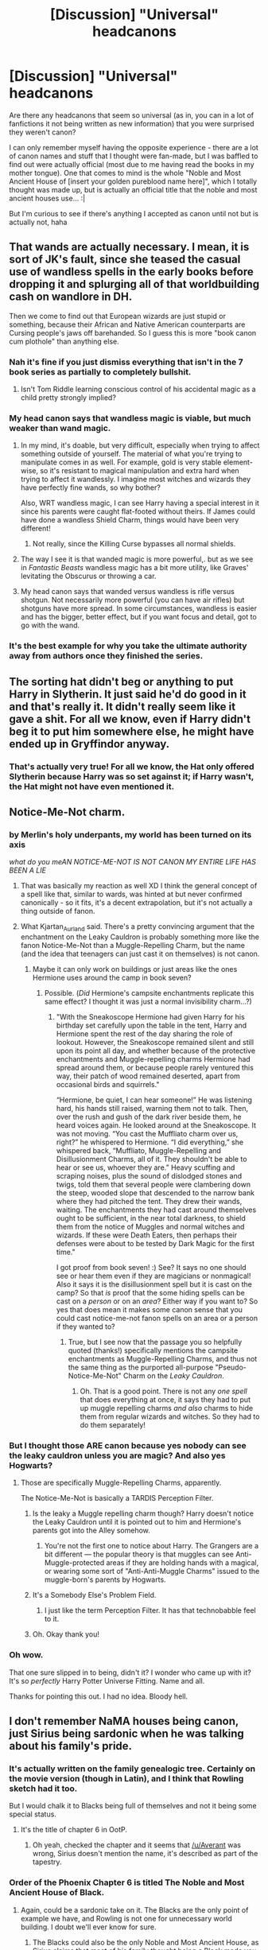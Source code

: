 #+TITLE: [Discussion] "Universal" headcanons

* [Discussion] "Universal" headcanons
:PROPERTIES:
:Author: panda-goddess
:Score: 21
:DateUnix: 1510355769.0
:DateShort: 2017-Nov-11
:FlairText: Discussion
:END:
Are there any headcanons that seem so universal (as in, you can in a lot of fanfictions it not being written as new information) that you were surprised they weren't canon?

I can only remember myself having the opposite experience - there are a lot of canon names and stuff that I thought were fan-made, but I was baffled to find out were actually official (most due to me having read the books in my mother tongue). One that comes to mind is the whole "Noble and Most Ancient House of [insert your golden pureblood name here]", which I totally thought was made up, but is actually an official title that the noble and most ancient houses use... :|

But I'm curious to see if there's anything I accepted as canon until not but is actually not, haha


** That wands are actually necessary. I mean, it is sort of JK's fault, since she teased the casual use of wandless spells in the early books before dropping it and splurging all of that worldbuilding cash on wandlore in DH.

Then we come to find out that European wizards are just stupid or something, because their African and Native American counterparts are Cursing people's jaws off barehanded. So I guess this is more "book canon cum plothole" than anything else.
:PROPERTIES:
:Author: Ihateseatbelts
:Score: 40
:DateUnix: 1510357545.0
:DateShort: 2017-Nov-11
:END:

*** Nah it's fine if you just dismiss everything that isn't in the 7 book series as partially to completely bullshit.
:PROPERTIES:
:Author: EpicBeardMan
:Score: 19
:DateUnix: 1510396655.0
:DateShort: 2017-Nov-11
:END:

**** Isn't Tom Riddle learning conscious control of his accidental magic as a child pretty strongly implied?
:PROPERTIES:
:Author: VenditatioDelendaEst
:Score: 1
:DateUnix: 1510707029.0
:DateShort: 2017-Nov-15
:END:


*** My head canon says that wandless magic is viable, but much weaker than wand magic.
:PROPERTIES:
:Author: InquisitorCOC
:Score: 10
:DateUnix: 1510415865.0
:DateShort: 2017-Nov-11
:END:

**** In my mind, it's doable, but very difficult, especially when trying to affect something outside of yourself. The material of what you're trying to manipulate comes in as well. For example, gold is very stable element-wise, so it's resistant to magical manipulation and extra hard when trying to affect it wandlessly. I imagine most witches and wizards they have perfectly fine wands, so why bother?

Also, WRT wandless magic, I can see Harry having a special interest in it since his parents were caught flat-footed without theirs. If James could have done a wandless Shield Charm, things would have been very different!
:PROPERTIES:
:Author: jenorama_CA
:Score: 5
:DateUnix: 1510452895.0
:DateShort: 2017-Nov-12
:END:

***** Not really, since the Killing Curse bypasses all normal shields.
:PROPERTIES:
:Author: Jahoan
:Score: 5
:DateUnix: 1510498572.0
:DateShort: 2017-Nov-12
:END:


**** The way I see it is that wanded magic is more powerful,. but as we see in /Fantastic Beasts/ wandless magic has a bit more utility, like Graves' levitating the Obscurus or throwing a car.
:PROPERTIES:
:Author: Jahoan
:Score: 2
:DateUnix: 1510498726.0
:DateShort: 2017-Nov-12
:END:


**** My head canon says that wanded versus wandless is rifle versus shotgun. Not necessarily more powerful (you can have air rifles) but shotguns have more spread. In some circumstances, wandless is easier and has the bigger, better effect, but if you want focus and detail, got to go with the wand.
:PROPERTIES:
:Author: SMTRodent
:Score: 1
:DateUnix: 1510655579.0
:DateShort: 2017-Nov-14
:END:


*** It's the best example for why you take the ultimate authority away from authors once they finished the series.
:PROPERTIES:
:Author: UndeadBBQ
:Score: 13
:DateUnix: 1510413400.0
:DateShort: 2017-Nov-11
:END:


** The sorting hat didn't beg or anything to put Harry in Slytherin. It just said he'd do good in it and that's really it. It didn't really seem like it gave a shit. For all we know, even if Harry didn't beg it to put him somewhere else, he might have ended up in Gryffindor anyway.
:PROPERTIES:
:Author: AutumnSouls
:Score: 28
:DateUnix: 1510362298.0
:DateShort: 2017-Nov-11
:END:

*** That's actually very true! For all we know, the Hat only offered Slytherin because Harry was so set against it; if Harry wasn't, the Hat might not have even mentioned it.
:PROPERTIES:
:Author: panda-goddess
:Score: 5
:DateUnix: 1510415165.0
:DateShort: 2017-Nov-11
:END:


** Notice-Me-Not charm.
:PROPERTIES:
:Author: Kjartan_Aurland
:Score: 31
:DateUnix: 1510358868.0
:DateShort: 2017-Nov-11
:END:

*** by Merlin's holy underpants, my world has been turned on its axis

/what do you meAN NOTICE-ME-NOT IS NOT CANON MY ENTIRE LIFE HAS BEEN A LIE/
:PROPERTIES:
:Author: panda-goddess
:Score: 25
:DateUnix: 1510359113.0
:DateShort: 2017-Nov-11
:END:

**** That was basically my reaction as well XD I think the general concept of a spell like that, similar to wards, was hinted at but never confirmed canonically - so it fits, it's a decent extrapolation, but it's not actually a thing outside of fanon.
:PROPERTIES:
:Author: Kjartan_Aurland
:Score: 20
:DateUnix: 1510359513.0
:DateShort: 2017-Nov-11
:END:


**** What Kjartan_Aurland said. There's a pretty convincing argument that the enchantment on the Leaky Cauldron is probably something more like the fanon Notice-Me-Not than a Muggle-Repelling Charm, but the name (and the idea that teenagers can just cast it on themselves) is not canon.
:PROPERTIES:
:Author: Achille-Talon
:Score: 9
:DateUnix: 1510390273.0
:DateShort: 2017-Nov-11
:END:

***** Maybe it can only work on buildings or just areas like the ones Hermione uses around the camp in book seven?
:PROPERTIES:
:Score: 1
:DateUnix: 1510605746.0
:DateShort: 2017-Nov-14
:END:

****** Possible. (/Did/ Hermione's campsite enchantments replicate this same effect? I thought it was just a normal invisibility charm...?)
:PROPERTIES:
:Author: Achille-Talon
:Score: 1
:DateUnix: 1510606548.0
:DateShort: 2017-Nov-14
:END:

******* "With the Sneakoscope Hermione had given Harry for his birthday set carefully upon the table in the tent, Harry and Hermione spent the rest of the day sharing the role of lookout. However, the Sneakoscope remained silent and still upon its point all day, and whether because of the protective enchantments and Muggle-repelling charms Hermione had spread around them, or because people rarely ventured this way, their patch of wood remained deserted, apart from occasional birds and squirrels."

“Hermione, be quiet, I can hear someone!” He was listening hard, his hands still raised, warning them not to talk. Then, over the rush and gush of the dark river beside them, he heard voices again. He looked around at the Sneakoscope. It was not moving. “You cast the Muffliato charm over us, right?” he whispered to Hermione. “I did everything,” she whispered back, “Muffliato, Muggle-Repelling and Disillusionment Charms, all of it. They shouldn't be able to hear or see us, whoever they are.” Heavy scuffing and scraping noises, plus the sound of dislodged stones and twigs, told them that several people were clambering down the steep, wooded slope that descended to the narrow bank where they had pitched the tent. They drew their wands, waiting. The enchantments they had cast around themselves ought to be sufficient, in the near total darkness, to shield them from the notice of Muggles and normal witches and wizards. If these were Death Eaters, then perhaps their defenses were about to be tested by Dark Magic for the first time."

I got proof from book seven! :) See? It says no one should see or hear them even if they are magicians or nonmagical! Also it says it is the disillusionment spell but it is cast on the camp? So that /is/ proof that the some hiding spells can be cast on a /person/ or on an /area/? Either way if you want to? So yes that does mean it makes some canon sense that you could cast notice-me-not fanon spells on an area or a person if they wanted to?
:PROPERTIES:
:Score: 1
:DateUnix: 1510607020.0
:DateShort: 2017-Nov-14
:END:

******** True, but I see now that the passage you so helpfully quoted (thanks!) specifically mentions the campsite enchantments as Muggle-Repelling Charms, and thus not the same thing as the purported all-purpose "Pseudo-Notice-Me-Not" Charm on the /Leaky Cauldron/.
:PROPERTIES:
:Author: Achille-Talon
:Score: 2
:DateUnix: 1510607350.0
:DateShort: 2017-Nov-14
:END:

********* Oh. That is a good point. There is not any /one spell/ that does everything at once, it says they had to put up muggle repelling charms /and also/ charms to hide them from regular wizards and witches. So they had to do them separately!
:PROPERTIES:
:Score: 1
:DateUnix: 1510608350.0
:DateShort: 2017-Nov-14
:END:


*** But I thought those ARE canon because yes nobody can see the leaky cauldron unless you are magic? And also yes Hogwarts?
:PROPERTIES:
:Score: 7
:DateUnix: 1510361987.0
:DateShort: 2017-Nov-11
:END:

**** Those are specifically Muggle-Repelling Charms, apparently.

The Notice-Me-Not is basically a TARDIS Perception Filter.
:PROPERTIES:
:Author: Jahoan
:Score: 26
:DateUnix: 1510362726.0
:DateShort: 2017-Nov-11
:END:

***** Is the leaky a Muggle repelling charm though? Harry doesn't notice the Leaky Cauldron until it is pointed out to him and Hermione's parents got into the Alley somehow.
:PROPERTIES:
:Author: Llian_Winter
:Score: 13
:DateUnix: 1510365409.0
:DateShort: 2017-Nov-11
:END:

****** You're not the first one to notice about Harry. The Grangers are a bit different --- the popular theory is that muggles can see Anti-Muggle-protected areas if they are holding hands with a magical, or wearing some sort of "Anti-Anti-Muggle Charms" issued to the muggle-born's parents by Hogwarts.
:PROPERTIES:
:Author: Achille-Talon
:Score: 4
:DateUnix: 1510390339.0
:DateShort: 2017-Nov-11
:END:


***** It's a Somebody Else's Problem Field.
:PROPERTIES:
:Author: Solo_is_my_copliot
:Score: 8
:DateUnix: 1510396124.0
:DateShort: 2017-Nov-11
:END:

****** I just like the term Perception Filter. It has that technobabble feel to it.
:PROPERTIES:
:Author: Jahoan
:Score: 3
:DateUnix: 1510498516.0
:DateShort: 2017-Nov-12
:END:


***** Oh. Okay thank you!
:PROPERTIES:
:Score: 1
:DateUnix: 1510363269.0
:DateShort: 2017-Nov-11
:END:


*** Oh wow.

That one sure slipped in to being, didn't it? I wonder who came up with it? It's so /perfectly/ Harry Potter Universe Fitting. Name and all.

Thanks for pointing this out. I had no idea. Bloody hell.
:PROPERTIES:
:Author: SMTRodent
:Score: 2
:DateUnix: 1510655697.0
:DateShort: 2017-Nov-14
:END:


** I don't remember NaMA houses being canon, just Sirius being sardonic when he was talking about his family's pride.
:PROPERTIES:
:Author: Averant
:Score: 22
:DateUnix: 1510357398.0
:DateShort: 2017-Nov-11
:END:

*** It's actually written on the family genealogic tree. Certainly on the movie version (though in Latin), and I think that Rowling sketch had it too.

But I would chalk it to Blacks being full of themselves and not it being some special status.
:PROPERTIES:
:Author: Satanniel
:Score: 27
:DateUnix: 1510367802.0
:DateShort: 2017-Nov-11
:END:

**** It's the title of chapter 6 in OotP.
:PROPERTIES:
:Author: Euphanistic
:Score: 10
:DateUnix: 1510370537.0
:DateShort: 2017-Nov-11
:END:

***** Oh yeah, checked the chapter and it seems that [[/u/Averant]] was wrong, Sirius doesn't mention the name, it's described as part of the tapestry.
:PROPERTIES:
:Author: Satanniel
:Score: 3
:DateUnix: 1510404733.0
:DateShort: 2017-Nov-11
:END:


*** Order of the Phoenix Chapter 6 is titled The Noble and Most Ancient House of Black.
:PROPERTIES:
:Author: Euphanistic
:Score: 14
:DateUnix: 1510370513.0
:DateShort: 2017-Nov-11
:END:

**** Again, could be a sardonic take on it. The Blacks are the only point of example we have, and Rowling is not one for unnecessary world building. I doubt we'll ever know for sure.
:PROPERTIES:
:Author: Averant
:Score: 13
:DateUnix: 1510370656.0
:DateShort: 2017-Nov-11
:END:

***** The Blacks could also be the only Noble and Most Ancient House, as Sirius claims that most of his family thought being a Black made you practically royalty.
:PROPERTIES:
:Author: Jahoan
:Score: 2
:DateUnix: 1510498419.0
:DateShort: 2017-Nov-12
:END:


** Wards
:PROPERTIES:
:Author: InquisitorCOC
:Score: 34
:DateUnix: 1510356630.0
:DateShort: 2017-Nov-11
:END:

*** They practically exist, just under different names (charms, jinxes).
:PROPERTIES:
:Author: AutumnSouls
:Score: 16
:DateUnix: 1510362130.0
:DateShort: 2017-Nov-11
:END:

**** Yes, but canon never used that word, while fanfics almost all used it.
:PROPERTIES:
:Author: InquisitorCOC
:Score: 23
:DateUnix: 1510366574.0
:DateShort: 2017-Nov-11
:END:


**** Not really. Defensive spells/enchantments exist but they're fundamentally different from the traditional 'ward' from popular fantasy. In Harry Potter defense is good offense.
:PROPERTIES:
:Author: EpicBeardMan
:Score: 15
:DateUnix: 1510364960.0
:DateShort: 2017-Nov-11
:END:

***** How exactly are they so different? The spells Hermione uses in Deathly Hallows while they camp could easily be called wards.
:PROPERTIES:
:Author: AutumnSouls
:Score: 14
:DateUnix: 1510365181.0
:DateShort: 2017-Nov-11
:END:

****** No need for "wardstones" or runes or whatever
:PROPERTIES:
:Author: beetnemesis
:Score: 10
:DateUnix: 1510367795.0
:DateShort: 2017-Nov-11
:END:

******* My headcanon is that the protections the trio used during their camping trip were temporary, and that a more permanent version requires some kind of an anchor, like the blood protections being tied to Petunia living in 4 Privet Drive.

Many wizards we see in the books tend to be absent-minded and not very conscientious. If they could permanently ward off an area with a casual sweep of their wand, I doubt many of them would bother to take the protections down once they were no longer needed. So over millennia, Britain would be absolutely filled with these little hidden pockets of space.
:PROPERTIES:
:Author: deirox
:Score: 6
:DateUnix: 1510417594.0
:DateShort: 2017-Nov-11
:END:


******* Not all wards in fantasy require those though. Most that I've seen just end up being protective enchantments that cover an area.
:PROPERTIES:
:Author: AutumnSouls
:Score: 10
:DateUnix: 1510368066.0
:DateShort: 2017-Nov-11
:END:


****** The wards I see in fanfics are usually more permanent than that, though, and usually work as a super advanced security system.

And I don't think they ever use the word "ward"
:PROPERTIES:
:Author: panda-goddess
:Score: 1
:DateUnix: 1510414973.0
:DateShort: 2017-Nov-11
:END:

******* I know.
:PROPERTIES:
:Author: AutumnSouls
:Score: 1
:DateUnix: 1510417293.0
:DateShort: 2017-Nov-11
:END:


**** Protective enchantments, apparently.

I'm starting to wonder if I ever actually read the books now...
:PROPERTIES:
:Author: SMTRodent
:Score: 1
:DateUnix: 1510655881.0
:DateShort: 2017-Nov-14
:END:


** Tempus charm to tell time

Warming charms

There are only purebloods in Slytherin
:PROPERTIES:
:Author: t1mepiece
:Score: 17
:DateUnix: 1510356780.0
:DateShort: 2017-Nov-11
:END:

*** The spell Hermione uses to clean off snow might as well be a Warming Charm. It was used to blow out hot air from her wand, which would really only be used to warm stuff.
:PROPERTIES:
:Author: AutumnSouls
:Score: 11
:DateUnix: 1510362226.0
:DateShort: 2017-Nov-11
:END:

**** Making hot air isn't a 'warming charm'. This isn't pedantry, every time warming charms come up they're explicitly not this.
:PROPERTIES:
:Author: EpicBeardMan
:Score: 17
:DateUnix: 1510364761.0
:DateShort: 2017-Nov-11
:END:

***** It pretty much acts like one though. It warms things up. Why exactly can't it practically be a warming charm?
:PROPERTIES:
:Author: AutumnSouls
:Score: 0
:DateUnix: 1510364866.0
:DateShort: 2017-Nov-11
:END:

****** Dumbledore, and Hermione both use this spell in canon. If you want to call it a warming charm that's fine. The point I was trying to make is that this canon spell has little resemblance to the warming charms constantly seen in fanfiction. These spells are also contradictory to what we see in canon, which is people bundling up or carrying around flames in a jar in order to keep warm.
:PROPERTIES:
:Author: EpicBeardMan
:Score: 13
:DateUnix: 1510365130.0
:DateShort: 2017-Nov-11
:END:

******* I didn't realize there was a definite definition to what warming charms do, but okay.
:PROPERTIES:
:Author: AutumnSouls
:Score: 0
:DateUnix: 1510365292.0
:DateShort: 2017-Nov-11
:END:

******** There isn't but I agree with [[/u/EpicBeardMan]]. In fanon I generally see warming charms to be a spell you cast on someone that just makes them warm. That's it.

The target of the spell magically becomes warm until the charm wears off or is overcome by too much cold.
:PROPERTIES:
:Author: TheVoteMote
:Score: 13
:DateUnix: 1510394843.0
:DateShort: 2017-Nov-11
:END:


*** There's nothing to contradict the first two... They're both mediocre enough that it's perfectly plausible they exist in canon without ever getting mentioned.
:PROPERTIES:
:Author: maikeu
:Score: 6
:DateUnix: 1510374447.0
:DateShort: 2017-Nov-11
:END:

**** Tempus isn't directly contradicted, but it's a spell that's wildly different from any we see. It's usually a holographic display of time. I don't think we've seen either a spell to create an illusion or one that gathers information.

As for the warming charm, every single Hogwarts student we see is bundled up in clothes and flames are used to generate heat. That pretty much makes it an unknown charm, if it exists at all.

The Beauxbatons students were visibly cold, and the Durmstrang students were in furs, as well.
:PROPERTIES:
:Author: 295Kelvin
:Score: 12
:DateUnix: 1510375834.0
:DateShort: 2017-Nov-11
:END:

***** The Human-presence-revealing Spell creates a floating marker over disillusioned people - I think that would qualify as "illusion". However, the tradition to gift wizards a watch for their 17th birthday might indicate that there is no spell to tell the time.
:PROPERTIES:
:Author: Starfox5
:Score: 5
:DateUnix: 1510381972.0
:DateShort: 2017-Nov-11
:END:

****** Source for Homenum Revelio? The only time it was cast and the effects were stated, nothing was visible.^{[1]} By WoG,^{[2]} Dumbledore used it to see under the cloak, and in Hagrid's hut no one noticed anything odd.

That definitely eliminates an illusion, but not a hallucination. I think it can only be solved by headcanon at this point.

^{[1]} DH (US Kindle) Ch. 21 Pg. 421

^{[2]} [[http://www.the-leaky-cauldron.org/2007/7/30/j-k-rowling-web-chat-transcript]]
:PROPERTIES:
:Author: 295Kelvin
:Score: 3
:DateUnix: 1510429539.0
:DateShort: 2017-Nov-11
:END:


****** Would you not need a spell to tell time before the 17th birthday? You know to get to classes on time and stuff.
:PROPERTIES:
:Author: Lakas1236547
:Score: 1
:DateUnix: 1510399222.0
:DateShort: 2017-Nov-11
:END:

******* Just because you get a watch for your 17th birthday doesn't mean you don't have a watch beforehand. Probably a cheaper one, though.
:PROPERTIES:
:Author: Starfox5
:Score: 1
:DateUnix: 1510404815.0
:DateShort: 2017-Nov-11
:END:

******** Ran a +quick+ search for watches.

Students definitely have watches.

Definitely wristwatches: Harry-as-Goyle's is explicitly so. Montague has a watch strap. Pansy's is on her wrist.

Definitely pocket watches: Dumbledore, Fudge, Arthur, Wizard-Who-Is-Not-Basil, Daedalus.

Honorable Mentions: Harry's Third Watch, which was previously Fabian's, that I cannot tell if it's either a wrist or a pocket watch.

/Harry Potter and the Philosopher's Stone/

- Dumbledore, Dudley, and Ron.

/Harry Potter and the Chamber of Secrets/

- Arthur, Ron, Harry-as-Goyle, and Harry-as-Goyle again.

/Harry Potter and the Prisoner of Azkaban/

- Vernon, Hermione, Ron, Hermione again, Ron again, Harry, Fudge, Dumbledore, Hermione again, Harry again, Hermione, Hermione, and Hermione again. Time travel will do that to you, I guess?

/Harry Potter and the Goblet of Fire/

- Harry, Arthur, again, still, Wizard-Who-Is-Not-Basil, Ron, Random-Students-Waiting-For-The-Goblet, Harry, again, again, again, again, /again/, Pansy, Harry's-watch-doesn't-work-anymore, Harry-Checking-Ron's-Watch, and Hermione.

/Harry Potter and the Order of the Phoenix/ or, /Harry Potter and the New Watch/

- Lupin, Arthur, Hermione, Tonks, Ron, Harry, Hermione again, Harry again, Angelina, Montague, Ron again, Fred, and Dumbledore.

/Harry Potter and the Half-Blood Prince/

- Molly, again, Harry, Ron's-Coming-Of-Age-Watch-That-He-Believes-Is-A-Year-Early?-I'm-So-Confused, and Harry.

/Harry Potter and the Deathly Hallows/

- Daedalus, Ginny, Harry's-Third-Watch, Ron, Hermione, Harry, again, again, again, again, Yaxley, and Harry's-but-17-years-later-and-it's-still-his-third-watch.
:PROPERTIES:
:Author: 295Kelvin
:Score: 9
:DateUnix: 1510427347.0
:DateShort: 2017-Nov-11
:END:


******** Makes sense I guess.
:PROPERTIES:
:Author: Lakas1236547
:Score: 1
:DateUnix: 1510416185.0
:DateShort: 2017-Nov-11
:END:


***** Which, in a reasonable headcanon, makes it an intricate charm which few students or even grown adults can master, even while it's a relatively mediocre outcome compared to some magic :) Agreed of course that it's overused in fandom :)
:PROPERTIES:
:Author: maikeu
:Score: 4
:DateUnix: 1510378162.0
:DateShort: 2017-Nov-11
:END:


***** In book 4, Mr Weasley used a watch to tell the time when they were waiting for the portkey to the World Cup.
:PROPERTIES:
:Author: Starfox5
:Score: 1
:DateUnix: 1510405048.0
:DateShort: 2017-Nov-11
:END:

****** Mr. Weasley also had a flying car. Does he really count?
:PROPERTIES:
:Author: CrucioCup
:Score: 1
:DateUnix: 1510425373.0
:DateShort: 2017-Nov-11
:END:


*** Wait; Tempus charm isn't canon? What! I thought it was. Learn something new every day.
:PROPERTIES:
:Author: SnarkyAndProud
:Score: 4
:DateUnix: 1510363149.0
:DateShort: 2017-Nov-11
:END:

**** It isn't, its also pretty stupid in fanfiction. The fact that Harry's watch is broken is actually a plot point. Wizards get watches for their 17th birthday. So not only is it not canon its contradictory.
:PROPERTIES:
:Author: EpicBeardMan
:Score: 14
:DateUnix: 1510364685.0
:DateShort: 2017-Nov-11
:END:

***** The word you're looking for is useless/pointless, not contradictory. Watches are more practical so even if the spell was canon, the watch thing could still work just fine. Glancing at your wrist is much easier than pulling out your wand, saying an incantation, and having numbers pop up in front of you.
:PROPERTIES:
:Author: AutumnSouls
:Score: 15
:DateUnix: 1510365245.0
:DateShort: 2017-Nov-11
:END:

****** I think that if tempus did exist in canon people would not wear watches. Watches are going out of style today (except as jewelry) because of cell phones. Just like wands for wizards and witches, cell phones are something we always have with us that can tell the time. Arguably, it's simpler to just glance at your wrist than pull your phone out of your purse or pocket, turn on the screen and look for the numbers there, but because we always have phones with us anyway no one wants to strap on an extra device to do the same thing our phone can do.
:PROPERTIES:
:Author: cavelioness
:Score: 4
:DateUnix: 1510388891.0
:DateShort: 2017-Nov-11
:END:


***** I just always assumed that it was canon since I read it a lot in fanfics, well I suppose that's my fault for believing in fanfics and not double checking to see if the Tempus charm was canon.
:PROPERTIES:
:Author: SnarkyAndProud
:Score: 2
:DateUnix: 1510365874.0
:DateShort: 2017-Nov-11
:END:


*** Only purebloods in slytherin? But 2 of the most known slytherin characters - Voldemort and Snape are both half bloods. Also, isn't Tracy something a half blood? Although I may he confusing fanon with canon.
:PROPERTIES:
:Author: dehue
:Score: 3
:DateUnix: 1510375898.0
:DateShort: 2017-Nov-11
:END:

**** That's exactly what t1mepiece meant, I think :) That in canon, a lot of Slyhterins aren't purebloods, but in a lot of fanfics it's almost obligatory to be pureblooded to become a snake. I see a lot of Slyhterins in fics being against half-blood Slytherins, but in canon it's mostly Draco hating on muggleborns.
:PROPERTIES:
:Author: panda-goddess
:Score: 6
:DateUnix: 1510414762.0
:DateShort: 2017-Nov-11
:END:


**** this is part of the welcome message if youre sorted into slytherin

#+begin_quote
  Now, there are a few things you should know about Slytherin -- and a few you should forget. Firstly, let's dispel a few myths. You might have heard rumours about Slytherin house -- that we're all into the Dark Arts, and will only talk to you if your great-grandfather was a famous wizard, and rubbish like that. Well, you don't want to believe everything you hear from competing houses. I'm not denying that we've produced our share of Dark wizards, but so have the other three houses -- they just don't like admitting it. And yes, we have traditionally tended to take students who come from long lines of witches and wizards, but nowadays you'll find plenty of people in Slytherin house who have at least one Muggle parent.
#+end_quote

So its even something a lot of wizards simply assume and not just fans
:PROPERTIES:
:Score: 3
:DateUnix: 1510613238.0
:DateShort: 2017-Nov-14
:END:


** What about the Contraceptive Spell? Is that canon?
:PROPERTIES:
:Author: emong757
:Score: 7
:DateUnix: 1510367473.0
:DateShort: 2017-Nov-11
:END:

*** /cough/ Pumpkin Juice /cough/
:PROPERTIES:
:Author: StarDolph
:Score: 19
:DateUnix: 1510376837.0
:DateShort: 2017-Nov-11
:END:

**** [deleted]
:PROPERTIES:
:Score: 3
:DateUnix: 1510392019.0
:DateShort: 2017-Nov-11
:END:

***** That there is a contraceptive in the pumpkin juice since a school full with barely supervised teenagers is bound to be a gigantic fuckfest. There's little to do besides academic pursuits and occasionally watching quidditch games. So now you have 100 horny teens that have nothing to do besides having sex.
:PROPERTIES:
:Author: Hellstrike
:Score: 15
:DateUnix: 1510394956.0
:DateShort: 2017-Nov-11
:END:

****** Headcanon accepted
:PROPERTIES:
:Author: DrTacoLord
:Score: 6
:DateUnix: 1510413780.0
:DateShort: 2017-Nov-11
:END:


*** As far as I know, it is not. There's pretty much no mention of where babies come from or how they're made in canon.
:PROPERTIES:
:Author: jenorama_CA
:Score: 12
:DateUnix: 1510368860.0
:DateShort: 2017-Nov-11
:END:

**** Babies apparate out of the womb.
:PROPERTIES:
:Author: AutumnSouls
:Score: 6
:DateUnix: 1510425855.0
:DateShort: 2017-Nov-11
:END:

***** Expecto fetonum?
:PROPERTIES:
:Author: will1707
:Score: 7
:DateUnix: 1510437633.0
:DateShort: 2017-Nov-12
:END:


***** That is both horrifying and awesome. Have you read The Time Traveler's Wife? That's actually a concern in that book.
:PROPERTIES:
:Author: jenorama_CA
:Score: 1
:DateUnix: 1510426180.0
:DateShort: 2017-Nov-11
:END:


**** I bet Ginny had fun with that
:PROPERTIES:
:Author: healzsham
:Score: 3
:DateUnix: 1510372585.0
:DateShort: 2017-Nov-11
:END:


** The Malfoys are not nobles. The only lord mentioned in canon is Lord Voldemort.

Snape isn't Draco's godfather.
:PROPERTIES:
:Score: 12
:DateUnix: 1510380410.0
:DateShort: 2017-Nov-11
:END:

*** I never got why he stopped at Lord, why not King, or Emperor? It seems a bit silly to purely come from his name Tom Marvolo Riddle, especially because he's trying to go away from that name.
:PROPERTIES:
:Author: ASOIAFFan213
:Score: 6
:DateUnix: 1510381703.0
:DateShort: 2017-Nov-11
:END:

**** Duh, because he couldn't think of a better anagram.
:PROPERTIES:
:Author: T0lias
:Score: 15
:DateUnix: 1510383115.0
:DateShort: 2017-Nov-11
:END:

***** Immortal Lord Dove
:PROPERTIES:
:Author: wordhammer
:Score: 7
:DateUnix: 1510385104.0
:DateShort: 2017-Nov-11
:END:

****** Immortal Lord D'Voe
:PROPERTIES:
:Author: Humdinger5000
:Score: 7
:DateUnix: 1510386902.0
:DateShort: 2017-Nov-11
:END:

******* Lad, I'm Vore Lord Tom
:PROPERTIES:
:Author: the-doldrums
:Score: 10
:DateUnix: 1510433759.0
:DateShort: 2017-Nov-12
:END:


***** [deleted]
:PROPERTIES:
:Score: 4
:DateUnix: 1510413230.0
:DateShort: 2017-Nov-11
:END:

****** [[http://www.fanfiction.net/s/2620851/1/][*/Birth of a Name/*]] by [[https://www.fanfiction.net/u/649528/nonjon][/nonjon/]]

#+begin_quote
  COMPLETE. OneShot. 1943. A Slytherin prefect on the brink of a series of lifechanging events, needs to settle on a secret identity that will inspire fear in the hearts of the weak... You didn't think 'I am Lord Voldemort' was his first choice, did you?
#+end_quote

^{/Site/: [[http://www.fanfiction.net/][fanfiction.net]] *|* /Category/: Harry Potter *|* /Rated/: Fiction M *|* /Words/: 2,535 *|* /Reviews/: 514 *|* /Favs/: 1,885 *|* /Follows/: 303 *|* /Published/: 10/15/2005 *|* /Status/: Complete *|* /id/: 2620851 *|* /Language/: English *|* /Genre/: Humor *|* /Download/: [[http://www.ff2ebook.com/old/ffn-bot/index.php?id=2620851&source=ff&filetype=epub][EPUB]] or [[http://www.ff2ebook.com/old/ffn-bot/index.php?id=2620851&source=ff&filetype=mobi][MOBI]]}

--------------

*FanfictionBot*^{1.4.0} *|* [[[https://github.com/tusing/reddit-ffn-bot/wiki/Usage][Usage]]] | [[[https://github.com/tusing/reddit-ffn-bot/wiki/Changelog][Changelog]]] | [[[https://github.com/tusing/reddit-ffn-bot/issues/][Issues]]] | [[[https://github.com/tusing/reddit-ffn-bot/][GitHub]]] | [[[https://www.reddit.com/message/compose?to=tusing][Contact]]]

^{/New in this version: Slim recommendations using/ ffnbot!slim! /Thread recommendations using/ linksub(thread_id)!}
:PROPERTIES:
:Author: FanfictionBot
:Score: 2
:DateUnix: 1510413305.0
:DateShort: 2017-Nov-11
:END:


**** The feel I get is that "Dark Lord" is almost like the name of his occupation. I don't mean like a job, but like, there have been other Dark Lords before.

Even if Voldemort created his own empire and became Emperor Voldemort, he'd still be the Dark Lord Voldemort... Does that make sense?
:PROPERTIES:
:Author: panda-goddess
:Score: 9
:DateUnix: 1510414289.0
:DateShort: 2017-Nov-11
:END:


**** Maybe he intended to once he actually killed Harry and took over (as opposed to leaving things to his minions while he went of doing other shit). Of course, there's also the issue that by that time everyone was too shit scared to use his name, so insisting on King Voldemort would have been no good anyway.

(Also, maybe it's just because we're not used to it, but "King Voldemort" doesn't have the same ring to it as Lord.)
:PROPERTIES:
:Author: SilverCookieDust
:Score: 6
:DateUnix: 1510383174.0
:DateShort: 2017-Nov-11
:END:


**** He wants to forge himself anew from the ashes of his past, maybe?
:PROPERTIES:
:Score: 2
:DateUnix: 1510411644.0
:DateShort: 2017-Nov-11
:END:

***** Like a Phoenix? Damn I never thought Voldemort would be one to get attached to Fawkes.
:PROPERTIES:
:Author: ASOIAFFan213
:Score: 2
:DateUnix: 1510419923.0
:DateShort: 2017-Nov-11
:END:

****** well, his wand core IS one of Fawkes' feathers :)
:PROPERTIES:
:Author: panda-goddess
:Score: 3
:DateUnix: 1510445727.0
:DateShort: 2017-Nov-12
:END:


*** The Malfoys actually probably are nobles. Rowling says they came to England with William in 1066, so they probably were granted land and title. Of course this has absolutely nothing to do with the wizarding world, and the Malfoys probably consider it an embarrassment.
:PROPERTIES:
:Author: EpicBeardMan
:Score: 6
:DateUnix: 1510396452.0
:DateShort: 2017-Nov-11
:END:

**** Lucius is called Mr Malfoy, never Lord Malfoy, whereas a lot of fics have him insisting on calling himself a lord.

William the Conqueror came across with something on the order of ten thousand soldiers. I'm pretty sure he didn't hand out ten thousand titles.
:PROPERTIES:
:Score: 4
:DateUnix: 1510411500.0
:DateShort: 2017-Nov-11
:END:

***** He didn't come with ten thousand wizards.
:PROPERTIES:
:Author: EpicBeardMan
:Score: 4
:DateUnix: 1510442470.0
:DateShort: 2017-Nov-12
:END:


***** u/deleted:
#+begin_quote
  Having rendered unknown, shady (and almost certainly magical) services to King William I, Malfoy was given a prime piece of land in Wiltshire, seized from local landowners, upon which his descendants have lived for ten consecutive centuries.
#+end_quote

[[https://www.pottermore.com/writing-by-jk-rowling/the-malfoy-family]]
:PROPERTIES:
:Score: 2
:DateUnix: 1510613486.0
:DateShort: 2017-Nov-14
:END:


** I seem to see the concepts of magical cores and magical exhaustion a ton in fanfiction. To be honest, magical exhaustion, but not magical cores, seem pretty logical and not /too/ much like headcanons to me; I thought it just meant that the characters were getting tired, which happens after any action.
:PROPERTIES:
:Author: allieee212
:Score: 14
:DateUnix: 1510370309.0
:DateShort: 2017-Nov-11
:END:

*** I like to think that because spells take concentration, people can become mentally fatigued, not magically exhausted. It would be a bit like doing homework for 5 straight hours, or writing for that long. Your mind just becomes exhausted and you no longer become able to concentrate, thus making your spell casting quite shit.
:PROPERTIES:
:Author: AutumnSouls
:Score: 3
:DateUnix: 1510425965.0
:DateShort: 2017-Nov-11
:END:


*** Considering that it's a school full of horny teenagers...it's gotta be the pumpkin juice.

Edit: I just realised that I've responded to the wrong comment, huh.
:PROPERTIES:
:Author: SnowingSilently
:Score: 4
:DateUnix: 1510371007.0
:DateShort: 2017-Nov-11
:END:

**** [deleted]
:PROPERTIES:
:Score: 2
:DateUnix: 1510392045.0
:DateShort: 2017-Nov-11
:END:

***** In general, I've seen it joked about a fair amount of times on this subreddit that the only reason there isn't so much teenage pregnancy is because the pumpkin juice is laced with contraceptives. It may be in a couple of fics too, but I can recall any.
:PROPERTIES:
:Author: SnowingSilently
:Score: 5
:DateUnix: 1510425127.0
:DateShort: 2017-Nov-11
:END:


*** There might be more canon for magical cores than there is for magical exhaustion. Dumbledore does make clear in HBP that there is a measurable amount of magic in a person and that Harry's magic would barely register compared to his own.
:PROPERTIES:
:Author: cavelioness
:Score: 6
:DateUnix: 1510389367.0
:DateShort: 2017-Nov-11
:END:

**** No thats pretty much the exact opposite of what Dumbledore says.
:PROPERTIES:
:Author: EpicBeardMan
:Score: 7
:DateUnix: 1510396540.0
:DateShort: 2017-Nov-11
:END:

***** How do you figure that? It's the part where they're getting in Voldemort's magic boat in the cave and Dumbledore says it'll only take one person, but that Harry shouldn't count.
:PROPERTIES:
:Author: cavelioness
:Score: 1
:DateUnix: 1510396747.0
:DateShort: 2017-Nov-11
:END:

****** It isn't because Dumbledore is powerful, its because Harry is underage.
:PROPERTIES:
:Author: EpicBeardMan
:Score: 10
:DateUnix: 1510397443.0
:DateShort: 2017-Nov-11
:END:

******* u/deirox:
#+begin_quote
  “Dumbledore chuckled. “Voldemort will not have cared about the weight, but about the amount of magical power that crossed his lake. I rather think an enchantment will have been placed upon this boat so that only one wizard at a time will be able to sail in it.”

  “But then ---?”

  “I do not think you will count, Harry: You are underage and unqualified. Voldemort would never have expected a sixteen-year-old to reach this place: I think it unlikely that your powers will register compared to mine.”
#+end_quote

It sounds power-levelly on the surface, but Dumbledore also says "unqualified". It could be that when mentions "the amount of magical power", what he means is the combination of knowledge, understanding of magical concepts, and mastery of spells that Voldemort's enchantment is somehow able to measure.

I don't like age as a deciding factor because we see plenty incompetent adult wizards in canon that Harry could take with one hand tied behind his back.
:PROPERTIES:
:Author: deirox
:Score: 7
:DateUnix: 1510418511.0
:DateShort: 2017-Nov-11
:END:


******* I don't think it matters why, the point is that there's measurable power levels.
:PROPERTIES:
:Author: cavelioness
:Score: 2
:DateUnix: 1510397719.0
:DateShort: 2017-Nov-11
:END:

******** Power level has nothing to do with it. Nothing simply is to wizards. Coming of age isn't just a birthday, its an event. It carries meaning, and has weight. It's measurable, but that doesn't mean power.
:PROPERTIES:
:Author: EpicBeardMan
:Score: 5
:DateUnix: 1510398401.0
:DateShort: 2017-Nov-11
:END:

********* That's a theory, same as "magical core" would be a theory. There's not really enough evidence for a solid conclusion for either theory.
:PROPERTIES:
:Author: cavelioness
:Score: 0
:DateUnix: 1510398973.0
:DateShort: 2017-Nov-11
:END:


**** Didn't fake Moody also say that the schoolkids wouldn't be able to cast the killing curse because they're magically weak or something?
:PROPERTIES:
:Score: 1
:DateUnix: 1510406127.0
:DateShort: 2017-Nov-11
:END:

***** I think it was more lack of killing intent in that instance.
:PROPERTIES:
:Author: cavelioness
:Score: 3
:DateUnix: 1510406548.0
:DateShort: 2017-Nov-11
:END:

****** Just checked, he specifically said it needs a powerful bit of magic.

Dunno what that implies /exactly/ but it seems that there are at least pieces of magic that are more powerful, and therefor require more powerful casters. What makes the casters powerful, I don't know.
:PROPERTIES:
:Score: 2
:DateUnix: 1510407104.0
:DateShort: 2017-Nov-11
:END:


*** Neither of them are a thing, which is what makes Harry Potter magic so great. The only limitations are your own talent, will and knowledge. There is no mana-pool that limits you, no natural power level you're born with and no anime-esque magic power you can train up like a muscle by constant use. Its all mental, all in the mind (and the wrist...). The only exhaustion you can suffer is mental, the only pool you can run dry on is your knowledge.

It was inspiring as a teenager. As long as you /wanted/, you could be great. Effort, training and learning was key to becoming mighty.

Which is why I /despise/ magical cores so much. They negate all of this. With them you're just born powerful or weak; you never get a say in it. It's cheap, it's stupid and I hate that its such a wide spread element in fanfiction.
:PROPERTIES:
:Author: UndeadBBQ
:Score: 2
:DateUnix: 1510413728.0
:DateShort: 2017-Nov-11
:END:

**** u/CryptidGrimnoir:
#+begin_quote
  Neither of them are a thing, which is what makes Harry Potter magic so great. The only limitations are your own talent, will and knowledge. There is no mana-pool that limits you, no natural power level you're born with and no anime-esque magic power you can train up like a muscle by constant use. Its all mental, all in the mind (and the wrist...). The only exhaustion you can suffer is mental, the only pool you can run dry on is your knowledge.
#+end_quote

I can appreciate a good manna system, but I have to admit you have a very good point here. I'm not sure what other fantasy series have a system like Potter's. Even Dresden appears to have some sort of manna/power limits.
:PROPERTIES:
:Author: CryptidGrimnoir
:Score: 1
:DateUnix: 1510432413.0
:DateShort: 2017-Nov-12
:END:


** u/EpicBeardMan:
#+begin_quote
  One that comes to mind is the whole "Noble and Most Ancient House of [insert your golden pureblood name here]", which I totally thought was made up, but is actually an official title that the noble and most ancient houses use... :|
#+end_quote

This isn't canon. Sirius says this once when he's mocking his very proud family.
:PROPERTIES:
:Author: EpicBeardMan
:Score: 6
:DateUnix: 1510364587.0
:DateShort: 2017-Nov-11
:END:

*** Not really. It's a pretentious title the Blacks came up with for themselves, but Sirius uses it in a mocking way.

But the title still exclusively refers to the Black family, not to pureblood families in general.
:PROPERTIES:
:Score: 5
:DateUnix: 1510393853.0
:DateShort: 2017-Nov-11
:END:


*** Sirius says it mockingly, but it's the official title of house Black
:PROPERTIES:
:Author: panda-goddess
:Score: 4
:DateUnix: 1510413836.0
:DateShort: 2017-Nov-11
:END:

**** It's what they labeled their family tree in the chapter of the same name, but there's no evidence it's 'official' in the sense that there's any kind of governmental or cultural backing of the phrase. Outside of that one chapter in OotP about their family tree we never hear it or anything close to it.
:PROPERTIES:
:Author: menatarms19
:Score: 2
:DateUnix: 1510419805.0
:DateShort: 2017-Nov-11
:END:


*** Woah, I didn't know! That came as a huge surprise to me.
:PROPERTIES:
:Author: allieee212
:Score: 2
:DateUnix: 1510370329.0
:DateShort: 2017-Nov-11
:END:
